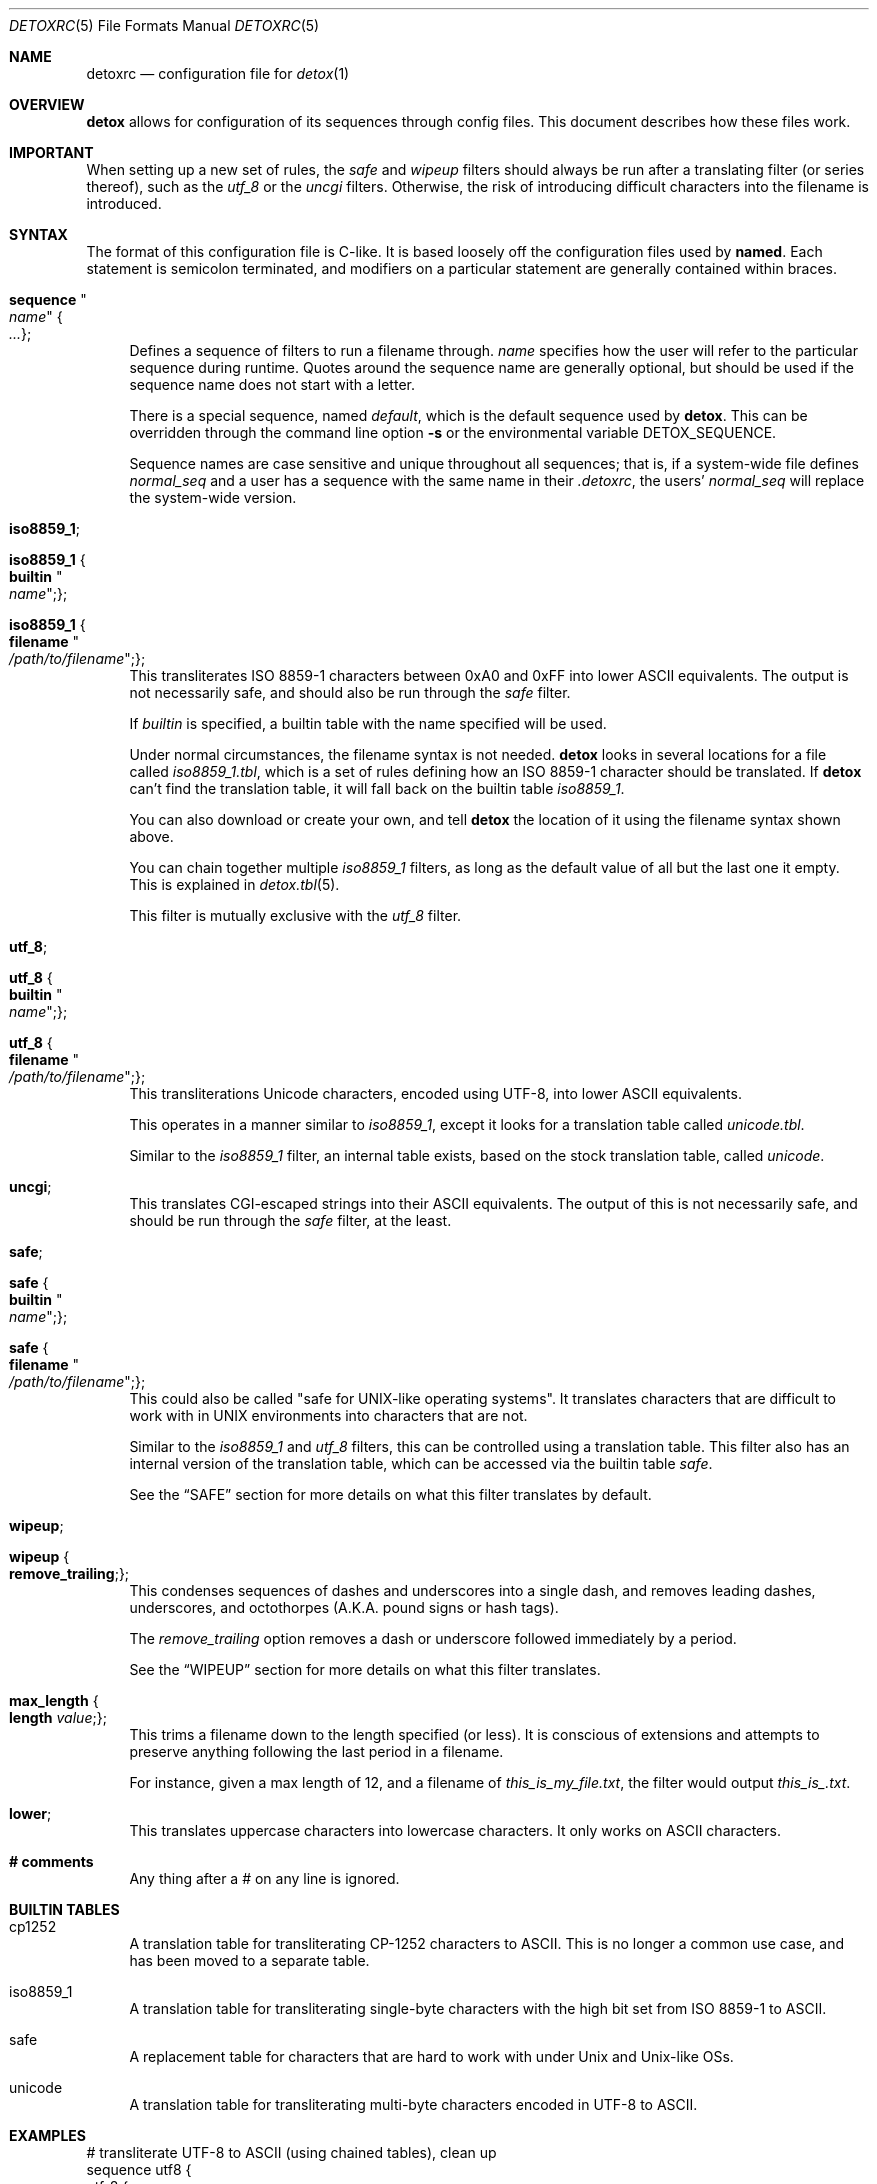 .\"
.\" This file is part of the Detox package.
.\"
.\" Copyright (c) Doug Harple <detox.dharple@gmail.com>
.\"
.\" For the full copyright and license information, please view the LICENSE
.\" file that was distributed with this source code.
.\"
.Dd February 20, 2021
.Dt DETOXRC 5
.Os
.Sh NAME
.Nm detoxrc
.Nd configuration file for
.Xr detox 1
.Sh OVERVIEW
.Cm detox
allows for configuration of its sequences through config files.  This document
describes how these files work.
.Sh IMPORTANT
When setting up a new set of rules, the
.Ar safe
and
.Ar wipeup
filters should always be run after a translating filter (or series thereof),
such as the
.Ar utf_8
or the
.Ar uncgi
filters.  Otherwise, the risk of introducing difficult characters into the
filename is introduced.
.Sh SYNTAX
The format of this configuration file is C-like.  It is based loosely off the
configuration files used by
.Cm named .
Each statement is semicolon terminated, and modifiers on a particular statement
are generally contained within braces.
.Bl -tag -width 0.25i
.It Cm sequence Qo Ar name Qc Bro Ar ... Brc ;
Defines a sequence of filters to run a filename through.
.Ar name
specifies how the user will refer to the particular sequence during runtime.
Quotes around the sequence name are generally optional, but should be used if
the sequence name does not start with a letter.
.Pp
There is a special sequence, named
.Ar default ,
which is the default sequence used by
.Cm detox .
This can be overridden through the command line option
.Fl s
or the environmental variable
.Ev DETOX_SEQUENCE .
.Pp
Sequence names are case sensitive and unique throughout all sequences;
that is, if a system-wide file defines
.Ar normal_seq
and a user has a sequence with the same name in their
.Pa .detoxrc ,
the users'
.Ar normal_seq
will replace the system-wide version.
.It Cm iso8859_1 ;
.It Cm iso8859_1 Bro Cm builtin Qo Ar name Qc ; Brc ;
.It Cm iso8859_1 Bro Cm filename Qo Ar /path/to/filename Qc ; Brc ;
This transliterates ISO 8859-1 characters between 0xA0 and 0xFF into lower
ASCII equivalents.  The output is not necessarily safe, and should also be run
through the
.Ar safe
filter.
.Pp
If
.Ar builtin
is specified, a builtin table with the name specified will be used.
.Pp
Under normal circumstances, the filename syntax is not needed.
.Cm detox
looks in several locations for a file called
.Pa iso8859_1.tbl ,
which is a set of rules defining how an ISO 8859-1 character should be
translated.  If
.Cm detox
can't find the translation table, it will fall back on the builtin table
.Pa iso8859_1 .
.Pp
You can also download or create your own, and tell
.Cm detox
the location of it using the filename syntax shown above.
.Pp
You can chain together multiple
.Ar iso8859_1
filters, as long as the default value of all but the last one it empty.  This
is explained in
.Xr detox.tbl 5 .
.Pp
This filter is mutually exclusive with the
.Ar utf_8
filter.
.It Cm utf_8 ;
.It Cm utf_8 Bro Cm builtin Qo Ar name Qc ; Brc ;
.It Cm utf_8 Bro Cm filename Qo Ar /path/to/filename Qc ; Brc ;
This transliterations Unicode characters, encoded using UTF-8, into lower
ASCII equivalents.
.Pp
This operates in a manner similar to
.Ar iso8859_1 ,
except it looks for a translation table called
.Pa unicode.tbl .
.Pp
Similar to the
.Ar iso8859_1
filter, an internal table exists, based on the stock translation table, called
.Pa unicode .
.It Cm uncgi ;
This translates CGI-escaped strings into their ASCII equivalents. The output of
this is not necessarily safe, and should be run through the
.Ar safe
filter, at the least.
.It Cm safe ;
.It Cm safe Bro Cm builtin Qo Ar name Qc ; Brc ;
.It Cm safe Bro Cm filename Qo Ar /path/to/filename Qc ; Brc ;
This could also be called "safe for UNIX-like operating systems".  It
translates characters that are difficult to work with in UNIX environments into
characters that are not.
.Pp
Similar to the
.Ar iso8859_1
and
.Ar utf_8
filters, this can be controlled using a translation table.  This filter also
has an internal version of the translation table, which can be accessed via the
builtin table
.Ar safe .
.Pp
See the
.Sx SAFE
section for more details on what this filter translates by default.
.It Cm wipeup ;
.It Cm wipeup Bro Cm remove_trailing ; Brc ;
This condenses sequences of dashes and underscores into a single dash, and
removes leading dashes, underscores, and octothorpes (A.K.A. pound signs or
hash tags).
.Pp
The
.Ar remove_trailing
option removes a dash or underscore followed immediately by a period.
.Pp
See the
.Sx WIPEUP
section for more details on what this filter translates.
.It Cm max_length Bro Cm length Ar value ; Brc ;
This trims a filename down to the length specified (or less).  It is conscious
of extensions and attempts to preserve anything following the last period in a
filename.
.Pp
For instance, given a max length of 12, and a filename of
.Pa this_is_my_file.txt ,
the filter would output
.Pa this_is_.txt .
.It Cm lower ;
This translates uppercase characters into lowercase characters.  It only works
on ASCII characters.
.It Cm # comments
Any thing after a # on any line is ignored.
.El
.Sh BUILTIN TABLES
.Bl -tag -width 0.25i
.It cp1252
A translation table for transliterating CP-1252 characters to ASCII.  This is
no longer a common use case, and has been moved to a separate table.
.It iso8859_1
A translation table for transliterating single-byte characters with the high
bit set from ISO 8859-1 to ASCII.
.It safe
A replacement table for characters that are hard to work with under Unix and
Unix-like OSs.
.It unicode
A translation table for transliterating multi-byte characters encoded in UTF-8
to ASCII.
.El
.Sh EXAMPLES
.Bd -literal
.\" START SAMPLE
# transliterate UTF-8 to ASCII (using chained tables), clean up
sequence utf8 {
  utf_8 {
    filename "/usr/local/share/detox/custom.tbl";
  };
  utf_8 {
    builtin "unicode";
  };
  safe {
    builtin "safe";
  };
  wipeup {
    remove_trailing;
  };
  max_length {
    length 128;
  };
};
# decode CGI, transliterate CP-1252 to ASCII, clean up
sequence "cgi-cp1252" {
  uncgi;
  iso8859_1 {
    builtin "cp1252";
  };
  safe {
    builtin "safe";
  };
};
.\" END SAMPLE
.Ed
.Sh SAFE
The following characters are translated by the stock
.Ar safe
filter.  They can be tuned by updating
.Pa safe.tbl
or creating a copy of
.Pa safe.tbl
and updating your
.Pa detoxrc
file.
.Ss Rules that apply anywhere in the filename:
.Bl -column -offset indent ".Sy Removed" ".Sy Original"
.It Sy Safe Ta Sy Original
.It _and_ Ta &
.It _ Ta \fIspace\fR ` \&! @ $ * \e | \&: \&; \&" ' < > \&? /
.It - Ta \&( \&) \&[ \&] { }
.El
.Sh WIPEUP
The following characters are translated by the
.Ar wipeup
filter.
.Ss Rules that apply anywhere in the filename:
.Bl -column -offset indent ".Sy Wipeup" ".Sy Original"
.It Sy Wipeup Ta Sy Original
.It - Ta -_
.It - Ta _-
.It - Ta --
.It _ Ta __
.El
.Ss Rules that apply only at the beginning of a filename:
Any leading dashes are stripped to prevent programs from interpreting
these files as command line options.
.Bl -column -offset indent ".Sy removed" ".Sy Original"
.It Sy Wipeup Ta Sy Original
.It \fIremoved\fR Ta - _ #
.El
.Ss Rules that apply when remove trailing is enabled:
.Bl -column -offset indent ".Sy Wipeup" ".Sy Original"
.It Sy Wipeup Ta Sy Original
.It . Ta .-
.It . Ta -.
.It . Ta ._
.It . Ta _.
.El
.Sh SEE ALSO
.Xr detox 1 ,
.Xr inline-detox 1 ,
.Xr detox.tbl 5 ,
.Xr ascii 7 ,
.Xr iso_8859-1 7 ,
.Xr unicode 7 ,
.Xr utf-8 7
.Sh AUTHORS
detox was written by
.An "Doug Harple" .
